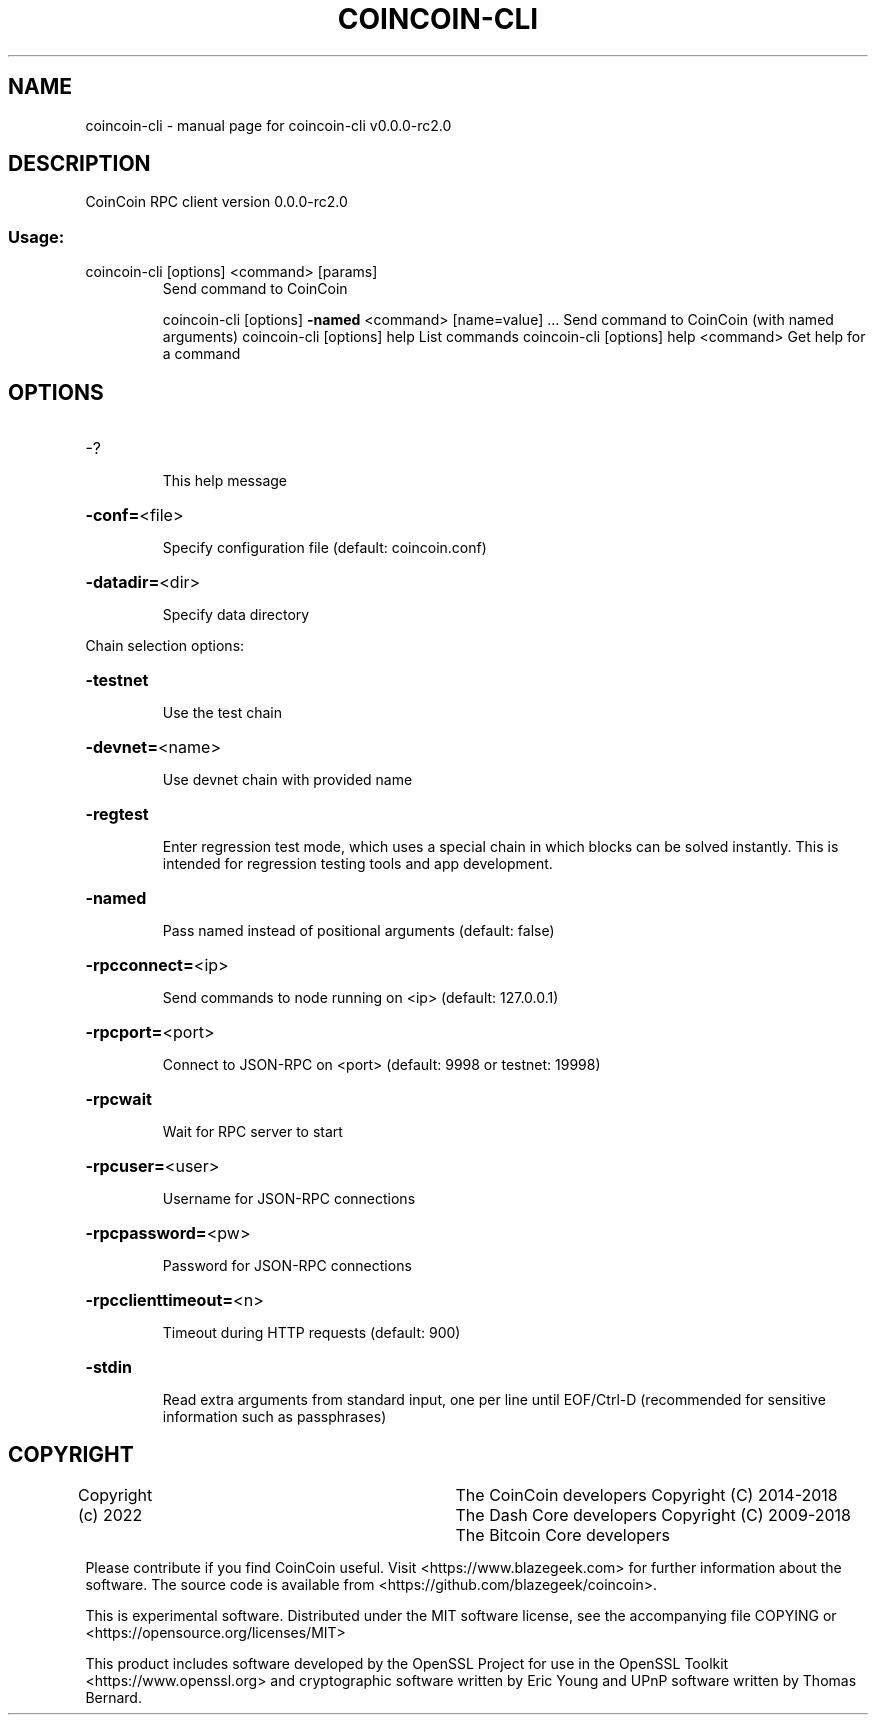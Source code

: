 .\" DO NOT MODIFY THIS FILE!  It was generated by help2man 1.47.8.
.TH COINCOIN-CLI "1" "July 2022" "coincoin-cli v0.0.0-rc2.0" "User Commands"
.SH NAME
coincoin-cli \- manual page for coincoin-cli v0.0.0-rc2.0
.SH DESCRIPTION
CoinCoin RPC client version 0.0.0-rc2.0
.SS "Usage:"
.TP
coincoin\-cli [options] <command> [params]
Send command to CoinCoin
.IP
coincoin\-cli [options] \fB\-named\fR <command> [name=value] ... Send command to CoinCoin (with named arguments)
coincoin\-cli [options] help                List commands
coincoin\-cli [options] help <command>      Get help for a command
.SH OPTIONS
.HP
\-?
.IP
This help message
.HP
\fB\-conf=\fR<file>
.IP
Specify configuration file (default: coincoin.conf)
.HP
\fB\-datadir=\fR<dir>
.IP
Specify data directory
.PP
Chain selection options:
.HP
\fB\-testnet\fR
.IP
Use the test chain
.HP
\fB\-devnet=\fR<name>
.IP
Use devnet chain with provided name
.HP
\fB\-regtest\fR
.IP
Enter regression test mode, which uses a special chain in which blocks
can be solved instantly. This is intended for regression testing
tools and app development.
.HP
\fB\-named\fR
.IP
Pass named instead of positional arguments (default: false)
.HP
\fB\-rpcconnect=\fR<ip>
.IP
Send commands to node running on <ip> (default: 127.0.0.1)
.HP
\fB\-rpcport=\fR<port>
.IP
Connect to JSON\-RPC on <port> (default: 9998 or testnet: 19998)
.HP
\fB\-rpcwait\fR
.IP
Wait for RPC server to start
.HP
\fB\-rpcuser=\fR<user>
.IP
Username for JSON\-RPC connections
.HP
\fB\-rpcpassword=\fR<pw>
.IP
Password for JSON\-RPC connections
.HP
\fB\-rpcclienttimeout=\fR<n>
.IP
Timeout during HTTP requests (default: 900)
.HP
\fB\-stdin\fR
.IP
Read extra arguments from standard input, one per line until EOF/Ctrl\-D
(recommended for sensitive information such as passphrases)
.SH COPYRIGHT
Copyright (c) 2022			The CoinCoin developers
Copyright (C) 2014-2018 The Dash Core developers
Copyright (C) 2009-2018 The Bitcoin Core developers

Please contribute if you find CoinCoin useful. Visit <https://www.blazegeek.com> for
further information about the software.
The source code is available from <https://github.com/blazegeek/coincoin>.

This is experimental software.
Distributed under the MIT software license, see the accompanying file COPYING
or <https://opensource.org/licenses/MIT>

This product includes software developed by the OpenSSL Project for use in the
OpenSSL Toolkit <https://www.openssl.org> and cryptographic software written by
Eric Young and UPnP software written by Thomas Bernard.
